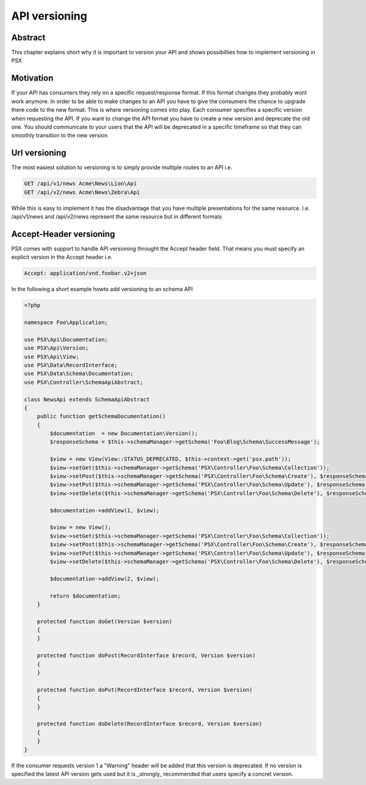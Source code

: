
API versioning
==============

Abstract
--------

This chapter explains short why it is important to version your API and shows 
possibilties how to implement versioning in PSX

Motivation
----------

If your API has consumers they rely on a specific request/response format. If 
this format changes they probably wont work anymore. In order to be able to make 
changes to an API you have to give the consumers the chance to upgrade there 
code to the new format. This is where versioning comes into play. Each consumer
specifies a specific version when requesting the API. If you want to change the
API format you have to create a new version and deprecate the old one. You 
should communicate to your users that the API will be deprecated in a specific
timeframe so that they can smoothly transition to the new version

Url versioning
--------------

The most easiest solution to versioning is to simply provide multiple routes 
to an API i.e.

.. code-block:: none

    GET /api/v1/news Acme\News\Lion\Api
    GET /api/v2/news Acme\News\Zebra\Api

While this is easy to implement it has the disadvantage that you have multiple
presentations for the same resource. I.e. /api/v1/news and /api/v2/news 
represent the same resource but in different formats

Accept-Header versioning
------------------------

PSX comes with support to handle API versioning throught the Accept header 
field. That means you must specify an explicit version in the Accept header i.e.

.. code-block:: none

    Accept: application/vnd.foobar.v2+json

In the following a short example howto add versioning to an schema API

.. code-block:: php

    <?php

    namespace Foo\Application;

    use PSX\Api\Documentation;
    use PSX\Api\Version;
    use PSX\Api\View;
    use PSX\Data\RecordInterface;
    use PSX\Data\Schema\Documentation;
    use PSX\Controller\SchemaApiAbstract;

    class NewsApi extends SchemaApiAbstract
    {
        public function getSchemaDocumentation()
        {
            $documentation  = new Documentation\Version();
            $responseSchema = $this->schemaManager->getSchema('Foo\Blog\Schema\SuccessMessage');

            $view = new View(View::STATUS_DEPRECATED, $this->context->get('psx.path'));
            $view->setGet($this->schemaManager->getSchema('PSX\Controller\Foo\Schema\Collection'));
            $view->setPost($this->schemaManager->getSchema('PSX\Controller\Foo\Schema\Create'), $responseSchema);
            $view->setPut($this->schemaManager->getSchema('PSX\Controller\Foo\Schema\Update'), $responseSchema);
            $view->setDelete($this->schemaManager->getSchema('PSX\Controller\Foo\Schema\Delete'), $responseSchema);

            $documentation->addView(1, $view);

            $view = new View();
            $view->setGet($this->schemaManager->getSchema('PSX\Controller\Foo\Schema\Collection'));
            $view->setPost($this->schemaManager->getSchema('PSX\Controller\Foo\Schema\Create'), $responseSchema);
            $view->setPut($this->schemaManager->getSchema('PSX\Controller\Foo\Schema\Update'), $responseSchema);
            $view->setDelete($this->schemaManager->getSchema('PSX\Controller\Foo\Schema\Delete'), $responseSchema);

            $documentation->addView(2, $view);

            return $documentation;
        }

        protected function doGet(Version $version)
        {
        }

        protected function doPost(RecordInterface $record, Version $version)
        {
        }

        protected function doPut(RecordInterface $record, Version $version)
        {
        }

        protected function doDelete(RecordInterface $record, Version $version)
        {
        }
    }

If the consumer requests version 1 a "Warning" header will be added that this
version is deprecated. If no version is specified the latest API version gets
used but it is _strongly_ recommended that users specify a concret version.
